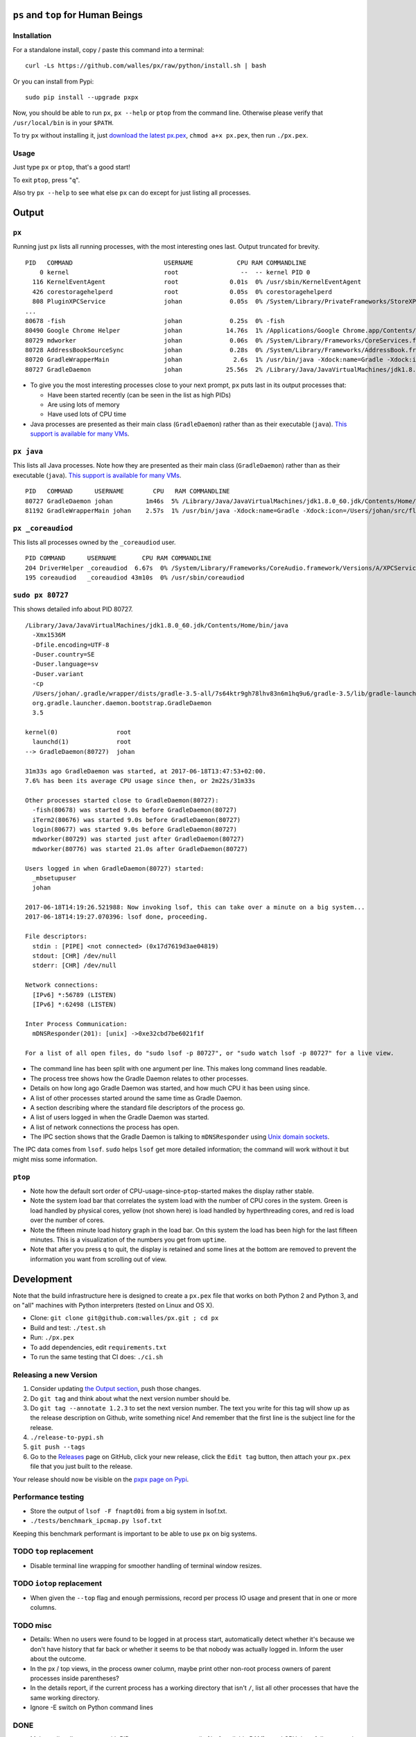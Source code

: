 |Build Status| |Coverage Status|

``ps`` and ``top`` for Human Beings
===================================

Installation
------------
For a standalone install, copy / paste this command into a terminal::

  curl -Ls https://github.com/walles/px/raw/python/install.sh | bash

Or you can install from Pypi::

  sudo pip install --upgrade pxpx

Now, you should be able to run ``px``, ``px --help`` or ``ptop`` from the command
line. Otherwise please verify that ``/usr/local/bin`` is in your ``$PATH``.

To try ``px`` without installing it, just `download the latest px.pex`_,
``chmod a+x px.pex``, then run ``./px.pex``.

Usage
-----
Just type ``px`` or ``ptop``, that's a good start!

To exit ``ptop``, press "``q``".

Also try ``px --help`` to see what else ``px`` can do except for just listing all
processes.

Output
======

``px``
-------------
Running just ``px`` lists all running processes, with the most interesting ones last.
Output truncated for brevity.

::

  PID   COMMAND                         USERNAME            CPU RAM COMMANDLINE
      0 kernel                          root                 --  -- kernel PID 0
    116 KernelEventAgent                root              0.01s  0% /usr/sbin/KernelEventAgent
    426 corestoragehelperd              root              0.05s  0% corestoragehelperd
    808 PluginXPCService                johan             0.05s  0% /System/Library/PrivateFrameworks/StoreXPCServices.framework/Versions/A/XPCServices/com.apple.appsto
  ...
  80678 -fish                           johan             0.25s  0% -fish
  80490 Google Chrome Helper            johan            14.76s  1% /Applications/Google Chrome.app/Contents/Versions/58.0.3029.110/Google Chrome Helper.app/Contents/MacOS/Google Chrome Helper --type=renderer --field-trial-handle=1 --lang=sv --enable-offline-auto-reload --enable-offline-auto-reload-visible-only --blink-settings=disallowFetchForDocWrittenScriptsInMainFrame=false,disallowFetchForDocWrittenScriptsInMainFrameOnSlowConnections=false --enable-pinch --num-raster-threads=2 --enable-zero-copy --enable-gpu-memory-buffer-compositor-resources --enable-main-frame-before-activation --content-image-texture-target=0,0,3553;0,1,3553;0,2,3553;0,3,3553;0,4,3553;0,5,3553;0,6,3553;0,7,3553;0,8,3553;0,9,3553;0,10,34037;0,11,34037;0,12,34037;0,13,3553;0,14,3553;0,15,3553;1,0,3553;1,1,3553;1,2,3553;1,3,3553;1,4,3553;1,5,3553;1,6,3553;1,7,3553;1,8,3553;1,9,3553;1,10,34037;1,11,34037;1,12,34037;1,13,3553;1,14,3553;1,15,3553;2,0,3553;2,1,3553;2,2,3553;2,3,3553;2,4,3553;2,5,3553;2,6,3553;2,7,3553;2,8,3553;2,9,3553;2,10,34037;2,11,34037;2,12,34037;2,13,3553;2,14,3553;2,15,3553;3,0,3553;3,1,3553;3,2,3553;3,3,3553;3,4,3553;3,5,34037;3,6,3553;3,7,3553;3,8,3553;3,9,3553;3,10,3553;3,11,3553;3,12,34037;3,13,3553;3,14,34037;3,15,34037;4,0,3553;4,1,3553;4,2,3553;4,3,3553;4,4,3553;4,5,34037;4,6,3553;4,7,3553;4,8,3553;4,9,3553;4,10,3553;4,11,3553;4,12,34037;4,13,3553;4,14,34037;4,15,34037 --disable-accelerated-video-decode --disable-webrtc-hw-vp8-encoding --renderer-client-id=1309
  80729 mdworker                        johan             0.06s  0% /System/Library/Frameworks/CoreServices.framework/Frameworks/Metadata.framework/Versions/A/Support/mdworker -s mdworker -c MDSImporterWorker -m com.apple.mdworker.shared
  80728 AddressBookSourceSync           johan             0.28s  0% /System/Library/Frameworks/AddressBook.framework/Versions/A/Helpers/AddressBookSourceSync.app/Contents/MacOS/AddressBookSourceSync
  80720 GradleWrapperMain               johan              2.6s  1% /usr/bin/java -Xdock:name=Gradle -Xdock:icon=/Users/johan/src/flickr-uploader/FlickrUploaderAndroid/media/gradle.icns -Dorg.gradle.appname=gradlew -classpath /Users/johan/src/flickr-uploader/FlickrUploaderAndroid/gradle/wrapper/gradle-wrapper.jar org.gradle.wrapper.GradleWrapperMain build
  80727 GradleDaemon                    johan            25.56s  2% /Library/Java/JavaVirtualMachines/jdk1.8.0_60.jdk/Contents/Home/bin/java -Xmx1536M -Dfile.encoding=UTF-8 -Duser.country=SE -Duser.language=sv -Duser.variant -cp /Users/johan/.gradle/wrapper/dists/gradle-3.5-all/7s64ktr9gh78lhv83n6m1hq9u6/gradle-3.5/lib/gradle-launcher-3.5.jar org.gradle.launcher.daemon.bootstrap.GradleDaemon 3.5

* To give you the most interesting processes close to your next prompt, ``px``
  puts last in its output processes that:

  * Have been started recently (can be seen in the list as high PIDs)

  * Are using lots of memory

  * Have used lots of CPU time

* Java processes are presented as their main class (``GradleDaemon``) rather
  than as their executable (``java``). `This support is available for many VMs`_.

``px java``
-----------
This lists all Java processes. Note how they are presented as their main class
(``GradleDaemon``) rather than as their executable (``java``). `This support is available for many VMs`_.

::

  PID   COMMAND      USERNAME        CPU   RAM COMMANDLINE
  80727 GradleDaemon johan         1m46s  5% /Library/Java/JavaVirtualMachines/jdk1.8.0_60.jdk/Contents/Home/bin/java -Xmx1536M -Dfile.encoding=UTF-8 -Duser.country=SE -Duser.language=sv -Duser.variant -cp /Users/johan/.gradle/wrapper/dists/gradle-3.5-all/7s64ktr9gh78lhv83n6m1hq9u6/gradle-3.5/lib/gradle-launcher-3.5.jar org.gradle.launcher.daemon.bootstrap.GradleDaemon 3.5
  81192 GradleWrapperMain johan    2.57s  1% /usr/bin/java -Xdock:name=Gradle -Xdock:icon=/Users/johan/src/flickr-uploader/FlickrUploaderAndroid/media/gradle.icns -Dorg.gradle.appname=gradlew -classpath /Users/johan/src/flickr-uploader/FlickrUploaderAndroid/gradle/wrapper/gradle-wrapper.jar org.gradle.wrapper.GradleWrapperMain build

``px _coreaudiod``
------------------
This lists all processes owned by the ``_coreaudiod`` user.

::

  PID COMMAND      USERNAME       CPU RAM COMMANDLINE
  204 DriverHelper _coreaudiod  6.67s  0% /System/Library/Frameworks/CoreAudio.framework/Versions/A/XPCServices/com.apple.audio.DriverHelper.xpc/Contents/MacOS/com.apple.audio.DriverHelper
  195 coreaudiod   _coreaudiod 43m10s  0% /usr/sbin/coreaudiod

``sudo px 80727``
-----------------
This shows detailed info about PID 80727.

::

  /Library/Java/JavaVirtualMachines/jdk1.8.0_60.jdk/Contents/Home/bin/java
    -Xmx1536M
    -Dfile.encoding=UTF-8
    -Duser.country=SE
    -Duser.language=sv
    -Duser.variant
    -cp
    /Users/johan/.gradle/wrapper/dists/gradle-3.5-all/7s64ktr9gh78lhv83n6m1hq9u6/gradle-3.5/lib/gradle-launcher-3.5.jar
    org.gradle.launcher.daemon.bootstrap.GradleDaemon
    3.5

  kernel(0)                root
    launchd(1)             root
  --> GradleDaemon(80727)  johan

  31m33s ago GradleDaemon was started, at 2017-06-18T13:47:53+02:00.
  7.6% has been its average CPU usage since then, or 2m22s/31m33s

  Other processes started close to GradleDaemon(80727):
    -fish(80678) was started 9.0s before GradleDaemon(80727)
    iTerm2(80676) was started 9.0s before GradleDaemon(80727)
    login(80677) was started 9.0s before GradleDaemon(80727)
    mdworker(80729) was started just after GradleDaemon(80727)
    mdworker(80776) was started 21.0s after GradleDaemon(80727)

  Users logged in when GradleDaemon(80727) started:
    _mbsetupuser
    johan

  2017-06-18T14:19:26.521988: Now invoking lsof, this can take over a minute on a big system...
  2017-06-18T14:19:27.070396: lsof done, proceeding.

  File descriptors:
    stdin : [PIPE] <not connected> (0x17d7619d3ae04819)
    stdout: [CHR] /dev/null
    stderr: [CHR] /dev/null

  Network connections:
    [IPv6] *:56789 (LISTEN)
    [IPv6] *:62498 (LISTEN)

  Inter Process Communication:
    mDNSResponder(201): [unix] ->0xe32cbd7be6021f1f

  For a list of all open files, do "sudo lsof -p 80727", or "sudo watch lsof -p 80727" for a live view.

* The command line has been split with one argument per line. This makes long
  command lines readable.
* The process tree shows how the Gradle Daemon relates to other processes.
* Details on how long ago Gradle Daemon was started, and how much CPU it has been
  using since.
* A list of other processes started around the same time as Gradle Daemon.
* A section describing where the standard file descriptors of the process go.
* A list of users logged in when the Gradle Daemon was started.
* A list of network connections the process has open.
* The IPC section shows that the Gradle Daemon is talking to ``mDNSResponder``
  using `Unix domain sockets`_.

The IPC data comes from ``lsof``. ``sudo`` helps ``lsof`` get more detailed
information; the command will work without it but might miss some information.

``ptop``
--------
|ptop screenshot|

* Note how the default sort order of CPU-usage-since-``ptop``-started makes the
  display rather stable.
* Note the system load bar that correlates the system load with the number of
  CPU cores in the system. Green is load handled by physical cores, yellow
  (not shown here) is load handled by hyperthreading cores, and red is load
  over the number of cores.
* Note the fifteen minute load history graph in the load bar. On this system the
  load has been high for the last fifteen minutes. This is a visualization of
  the numbers you get from ``uptime``.
* Note that after you press ``q`` to quit, the display is retained and some
  lines at the bottom are removed to prevent the information you want from
  scrolling out of view.

Development
===========
Note that the build infrastructure here is designed to create a ``px.pex`` file
that works on both Python 2 and Python 3, and on "all" machines with Python
interpreters (tested on Linux and OS X).

* Clone: ``git clone git@github.com:walles/px.git ; cd px``
* Build and test: ``./test.sh``
* Run: ``./px.pex``
* To add dependencies, edit ``requirements.txt``
* To run the same testing that CI does: ``./ci.sh``

Releasing a new Version
-----------------------
1. Consider updating `the Output section`_, push those changes.
2. Do ``git tag`` and think about what the next version number should be.
3. Do ``git tag --annotate 1.2.3`` to set the next version number. The
   text you write for this tag will show up as the release description on Github,
   write something nice! And remember that the first line is the subject line for
   the release.
4. ``./release-to-pypi.sh``
5. ``git push --tags``
6. Go to the `Releases`_ page on GitHub,
   click your new release, click the ``Edit tag`` button, then attach your ``px.pex``
   file that you just built to the release.

Your release should now be visible on the `pxpx page on Pypi`_.

Performance testing
-------------------
* Store the output of ``lsof -F fnaptd0i`` from a big system in lsof.txt.
* ``./tests/benchmark_ipcmap.py lsof.txt``

Keeping this benchmark performant is important to be able to use ``px`` on big
systems.

TODO ``top`` replacement
------------------------

* Disable terminal line wrapping for smoother handling of terminal window
  resizes.

TODO ``iotop`` replacement
--------------------------

* When given the ``--top`` flag and enough permissions, record per process IO
  usage and present that in one or more columns.

TODO misc
---------

* Details: When no users were found to be logged in at process start,
  automatically detect whether it's because we don't have history that far back or
  whether it seems to be that nobody was actually logged in. Inform the user about
  the outcome.
* In the px / top views, in the process owner column, maybe print other non-root
  process owners of parent processes inside parentheses?
* In the details report, if the current process has a working directory that
  isn't ``/``, list all other processes that have the same working directory.
* Ignore -E switch on Python command lines


DONE
----
* Make ``px`` list all processes with PID, owner, memory usage (in % of available
  RAM), used CPU time, full command line
* Output should be in table format just like ``top`` or ``ps``.
* Output should be truncated at the rightmost column of the terminal window
* Output should be sorted by ``score``, with ``score`` being ``(used CPU time) *
  (memory usage)``. The intention here is to put the most interesting processes on
  top.
* Each column should be wide enough to fit its widest value
* Add a section about installation instructions to this document.
* Add making-a-release instructions to this document
* Add a ``.travis.yml`` config to the project that:
  * OK: Runs ``flake8`` on the code
  * OK: Tests the code on OS X
  * OK: Tests the code on Linux

* When piping to some other command, don't truncate lines to terminal width
* If we get one command line argument, only show processes matching that string
  as either a user or the name of an executable.
* If we get something looking like a PID as a command line argument, show that
  PID process in a tree with all parents up to the top and all children down. This
  would replace ``pstree``.
* If we get something looking like a PID as a command line argument, for that
  PID show:
  * A list of all open files, pipes and sockets
  * For each pipe / domain socket, print the process at the other end
  * For each socket, print where it's going

* Doing ``px --version`` prints a ``git describe`` version string.
* Add a column with the name of each running process
* Put column headings at the top of each column
* In the details view, list processes as ``Name(PID)`` rather than ``PID:Name``.
  To humans the name is more important than the PID, so it should be first.
* In the details view, list a number of processes that were created around the
  same time as the one we're currently looking at.
* Implement support for ``px --top``
* If the user launches ``px`` through a symlink that's called something ending in
  ``top``, enter ``top`` mode.
* top: On pressing "q" to exit, redraw the screen one last time with a few less
  rows than usual before exiting.
* top: Print system load before the process listing.
* Parse Java and Python command lines and print the name of the program being
  executed rather than the VM.
* In the details view, list users that were logged in when the process was
  started.
* In the details tree view, print process owners for each line
* Print ``$SUDO_USER`` value with process details, if set
* Run CI on both Python 2 and Python 3

.. _the Output section: #output
.. _download the latest px.pex: https://github.com/walles/px/releases/latest
.. _Unix domain sockets: https://en.wikipedia.org/wiki/Unix_domain_socket
.. _This support is available for many VMs: https://github.com/walles/px/blob/python/tests/px_commandline_test.py
.. _Releases: https://github.com/walles/px/releases
.. _pxpx page on Pypi: https://pypi.python.org/pypi/pxpx

.. |Build Status| image:: https://travis-ci.org/walles/px.svg?branch=python
   :target: https://travis-ci.org/walles/px
.. |Coverage Status| image:: https://coveralls.io/repos/github/walles/px/badge.svg?branch=python
   :target: https://coveralls.io/github/walles/px?branch=python
.. |ptop screenshot| image:: https://github.com/walles/px/raw/python/ptop-screenshot.gif



